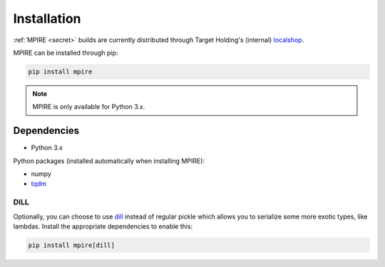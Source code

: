 Installation
============

:ref:`MPIRE <secret>` builds are currently distributed through Target Holding's (internal) localshop_.

.. _localshop: https://localshop.tgho.nl/repo/tgho

MPIRE can be installed through pip:

.. code-block:: bash

    pip install mpire

.. note::

    MPIRE is only available for Python 3.x.

Dependencies
------------

- Python 3.x

Python packages (installed automatically when installing MPIRE):

- numpy
- tqdm_

.. _tqdm: https://pypi.python.org/pypi/tqdm

.. _dilldep:

DILL
~~~~

Optionally, you can choose to use dill_ instead of regular pickle which allows you to serialize some more exotic types,
like lambdas. Install the appropriate dependencies to enable this:

.. code-block:: bash

    pip install mpire[dill]

.. _dill: https://pypi.org/project/dill/
